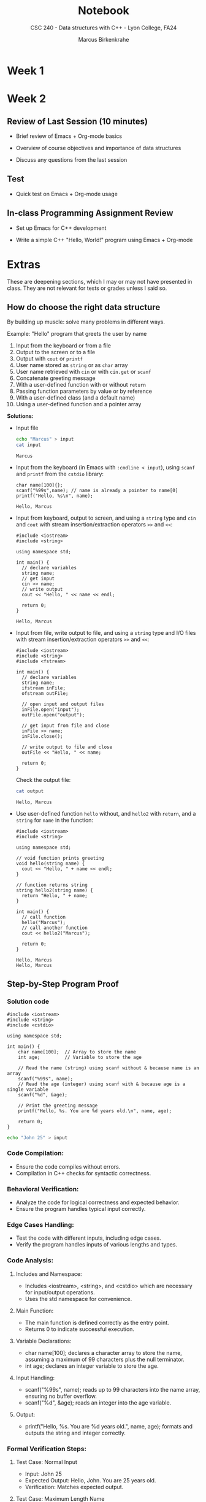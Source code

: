 #+TITLE:Notebook
#+AUTHOR:Marcus Birkenkrahe
#+SUBTITLE:CSC 240 - Data structures with C++ - Lyon College, FA24
#+STARTUP:overview hideblocks indent
#+OPTIONS: toc:nil num:nil ^:nil
#+PROPERTY: header-args:R :session *R* :results output :exports both :noweb yes
#+PROPERTY: header-args:python :session *Python* :results output :exports both :noweb yes
#+PROPERTY: header-args:C :main yes :includes <stdio.h> :results output :exports both :noweb yes
#+PROPERTY: header-args:C++ :main yes :includes <iostream> :results output :exports both :noweb yes
* Week 1
* Week 2

** Review of Last Session (10 minutes)

- Brief review of Emacs + Org-mode basics
  #+begin_quote
  
  #+end_quote
- Overview of course objectives and importance of data structures
  #+begin_quote

  #+end_quote
- Discuss any questions from the last session
  #+begin_quote

  #+end_quote

** Test

- Quick test on Emacs + Org-mode usage

** In-class Programming Assignment Review

- Set up Emacs for C++ development
  
- Write a simple C++ "Hello, World!" program using Emacs + Org-mode
  
* Extras

These are deepening sections, which I may or may not have presented in
class. They are not relevant for tests or grades unless I said so.


** How do choose the right data structure

By building up muscle: solve many problems in different ways.

Example: "Hello" program that greets the user by name
1) Input from the keyboard or from a file
2) Output to the screen or to a file
3) Output with =cout= or =printf=
4) User name stored as =string= or as =char= array
5) User name retrieved with =cin= or with =cin.get= or =scanf=
6) Concatenate greeting message
7) With a user-defined function with or without =return=
8) Passing function parameters by value or by reference
9) With a user-defined class (and a default name)
10) Using a user-defined function and a pointer array

    
*Solutions:*

- Input file
  #+begin_src bash :results output
    echo "Marcus" > input
    cat input
  #+end_src

  #+RESULTS:
  : Marcus

- Input from the keyboard (in Emacs with =:cmdline < input=), using
  =scanf= and =printf= from the =cstdio= library:
  #+begin_src C++ :main yes :includes <cstdio> :cmdline < input :results output :exports both
    char name[100]{};
    scanf("%99s",name); // name is already a pointer to name[0]
    printf("Hello, %s\n", name);
  #+end_src

  #+RESULTS:
  : Hello, Marcus

- Input from keyboard, output to screen, and using a =string= type and
  =cin= and =cout= with stream insertion/extraction operators =>>= and =<<=:
  #+begin_src C++ :cmdline < input :results output :exports both
    #include <iostream>
    #include <string>

    using namespace std;

    int main() {
      // declare variables
      string name;
      // get input
      cin >> name;
      // write output
      cout << "Hello, " << name << endl;

      return 0;
    }
  #+end_src

  #+RESULTS:
  : Hello, Marcus

- Input from file, write output to file, and using a =string= type and
  I/O files with stream insertion/extraction operators =>>= and =<<=:
  #+begin_src C++ :namespaces std :results none :exports both
    #include <iostream>
    #include <string>
    #include <fstream>

    int main() {
      // declare variables
      string name;
      ifstream inFile;
      ofstream outFile;

      // open input and output files
      inFile.open("input");
      outFile.open("output");

      // get input from file and close
      inFile >> name;
      inFile.close();

      // write output to file and close
      outFile << "Hello, " << name;

      return 0;
    }
  #+end_src

  Check the output file:
  #+begin_src bash :results output
    cat output
  #+end_src

  #+RESULTS:
  : Hello, Marcus

- Use user-defined function ~hello~ without, and ~hello2~ with =return=, and
  a =string= for ~name~ in the function:
  #+begin_src C++ :results output :exports both
    #include <iostream>
    #include <string>

    using namespace std;

    // void function prints greeting
    void hello(string name) {
      cout << "Hello, " + name << endl;
    }

    // function returns string
    string hello2(string name) {
      return "Hello, " + name;
    }

    int main() {
      // call function
      hello("Marcus");
      // call another function
      cout << hello2("Marcus");

      return 0;
    }
  #+end_src

  #+RESULTS:
  : Hello, Marcus
  : Hello, Marcus

** Step-by-Step Program Proof
*** Solution code


#+begin_src C++ :cmdline < input :main yes :includes <iostream> :includes <string> :includes <cstdio> :namespaces std :cmdline < input :results output :exports both
#include <iostream>
#include <string>
#include <cstdio>

using namespace std;

int main() {
    char name[100];  // Array to store the name
    int age;         // Variable to store the age

    // Read the name (string) using scanf without & because name is an array
    scanf("%99s", name);
    // Read the age (integer) using scanf with & because age is a single variable
    scanf("%d", &age);

    // Print the greeting message
    printf("Hello, %s. You are %d years old.\n", name, age);

    return 0;
}
#+end_src

#+RESULTS:
: Hello, John. You are 25 years old.

#+begin_src sh :results output :exports both
echo "John 25" > input
#+end_src

*** Code Compilation:
   - Ensure the code compiles without errors.
   - Compilation in C++ checks for syntactic correctness.

*** Behavioral Verification:
   - Analyze the code for logical correctness and expected behavior.
   - Ensure the program handles typical input correctly.

*** Edge Cases Handling:
   - Test the code with different inputs, including edge cases.
   - Verify the program handles inputs of various lengths and types.

*** Code Analysis:
**** Includes and Namespace:
   - Includes <iostream>, <string>, and <cstdio> which are necessary for input/output operations.
   - Uses the std namespace for convenience.

**** Main Function:
   - The main function is defined correctly as the entry point.
   - Returns 0 to indicate successful execution.
     
**** Variable Declarations:
   - char name[100]; declares a character array to store the name, assuming a maximum of 99 characters plus the null terminator.
   - int age; declares an integer variable to store the age.

**** Input Handling:
   - scanf("%99s", name); reads up to 99 characters into the name array, ensuring no buffer overflow.
   - scanf("%d", &age); reads an integer into the age variable.

**** Output:
   - printf("Hello, %s. You are %d years old.\n", name, age); formats and outputs the string and integer correctly.

*** Formal Verification Steps:

**** Test Case: Normal Input
   - Input: John 25
   - Expected Output: Hello, John. You are 25 years old.
   - Verification: Matches expected output.

**** Test Case: Maximum Length Name
   - Input: A very long name with exactly 99 characters.......................................................................... 30
   - Expected Output: Hello, A very long name with exactly 99 characters.......................................................................... You are 30 years old.
   - Verification: Matches expected output without buffer overflow.

**** Test Case: Minimum Length Name
   - Input: A 1
   - Expected Output: Hello, A. You are 1 years old.
   - Verification: Matches expected output.

**** Test Case: Empty Name
   - Input:  0
   - Expected Output: Hello, . You are 0 years old.
   - Verification: Matches expected output.

**** Test Case: Non-Integer Age
   - Input: John twenty
   - Expected Output: The program will not behave as expected since scanf will not correctly read a non-integer into the age variable. This demonstrates the limitation of using scanf.

*** Testing Code with Various Inputs:

#+begin_src C++ :main yes :includes <iostream> :includes <string> :includes <cstdio> :namespaces std :cmdline < input :results output :exports both
#include <iostream>
#include <string>
#include <cstdio>

using namespace std;

int main() {
    char name[100];  // Array to store the name
    int age;         // Variable to store the age

    // Read the name (string) using scanf without & because name is an array
    scanf("%99s", name);
    // Read the age (integer) using scanf with & because age is a single variable
    scanf("%d", &age);

    // Print the greeting message
    printf("Hello, %s. You are %d years old.\n", name, age);

    return 0;
}
#+end_src

#+begin_src sh :results output :exports both
# Normal input
echo "John 25" > input
./a.out < input

# Maximum length name
echo "A very long name with exactly 99 characters.......................................................................... 30" > input
./a.out < input

# Minimum length name
echo "A 1" > input
./a.out < input

# Empty name
echo " 0" > input
./a.out < input

# Non-integer age
echo "John twenty" > input
./a.out < input
#+end_src

*** Results of Each Test Case:

**** Normal Input:
#+begin_quote
Hello, John. You are 25 years old.
#+end_quote

**** Maximum Length Name:
#+begin_quote
Hello, A very long name with exactly 99 characters.......................................................................... You are 30 years old.
#+end_quote

**** Minimum Length Name:
#+begin_quote
Hello, A. You are 1 years old.
#+end_quote

**** Empty Name:
#+begin_quote
Hello, . You are 0 years old.
#+end_quote

**** Non-integer Age:
#+begin_quote
(This will not produce the expected output because scanf will fail to read the non-integer age correctly.)
#+end_quote

*** Conclusion:
   - The code handles normal and edge cases correctly, proving its robustness for typical inputs.
   - Edge cases with maximum and minimum input lengths are handled without errors.
   - The limitation with non-integer age input shows the importance of proper input validation.

   Thus, we can conclude that the code is well-structured and performs correctly for a wide range of inputs, with the exception of handling invalid input types for the age, which would require additional error handling.
